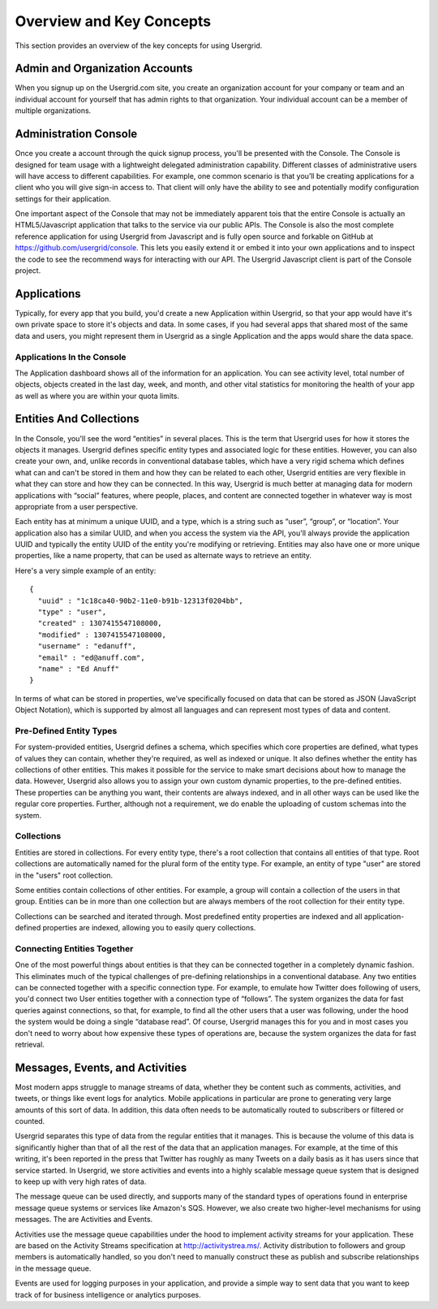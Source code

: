 
=========================
Overview and Key Concepts
=========================

This section provides an overview of the key concepts for using Usergrid.

-------------------------------
Admin and Organization Accounts
-------------------------------

When you signup up on the Usergrid.com site, you create an organization
account for your company or team and an individual account for yourself that
has admin rights to that organization. Your individual account can be a member
of multiple organizations.

----------------------
Administration Console
----------------------

Once you create a account through the quick signup process, you'll be
presented with the Console. The Console is designed for team usage with a
lightweight delegated administration capability. Different classes of
administrative users will have access to different capabilities. For example,
one common scenario is that you’ll be creating applications for a client who
you will give sign-in access to. That client will only have the ability to see
and potentially modify configuration settings for their application.

One important aspect of the Console that may not be immediately apparent tois
that the entire Console is actually an HTML5/Javascript application that talks
to the service via our public APIs. The Console is also the most complete
reference application for using Usergrid from Javascript and is fully open
source and forkable on GitHub at https://github.com/usergrid/console. This
lets you easily extend it or embed it into your own applications and to
inspect the code to see the recommend ways for interacting with our API. The
Usergrid Javascript client is part of the Console project.

------------
Applications
------------

Typically, for every app that you build, you'd create a new Application within
Usergrid, so that your app would have it's own private space to store it's
objects and data. In some cases, if you had several apps that shared most of
the same data and users, you might represent them in Usergrid as a single
Application and the apps would share the data space.

Applications In the Console
---------------------------

The Application dashboard shows all of the information for an application. You
can see activity level, total number of objects, objects created in the last
day, week, and month, and other vital statistics for monitoring the health of
your app as well as where you are within your quota limits.

------------------------
Entities And Collections
------------------------

In the Console, you'll see the word “entities” in several places. This is the
term that Usergrid uses for how it stores the objects it manages. Usergrid
defines specific entity types and associated logic for these entities.
However, you can also create your own, and, unlike records in conventional
database tables, which have a very rigid schema which defines what can and
can't be stored in them and how they can be related to each other, Usergrid
entities are very flexible in what they can store and how they can be
connected. In this way, Usergrid is much better at managing data for modern
applications with “social” features, where people, places, and content are
connected together in whatever way is most appropriate from a user
perspective.

Each entity has at minimum a unique UUID, and a type, which is a string such
as “user”, “group”, or “location”. Your application also has a similar UUID, and
when you access the system via the API, you'll always provide the application
UUID and typically the entity UUID of the entity you're modifying or
retrieving. Entities may also have one or more unique properties, like a name
property, that can be used as alternate ways to retrieve an entity.

Here's a very simple example of an entity::

  {
    "uuid" : "1c18ca40-90b2-11e0-b91b-12313f0204bb",
    "type" : "user",
    "created" : 1307415547108000,
    "modified" : 1307415547108000,
    "username" : "edanuff",
    "email" : "ed@anuff.com",
    "name" : "Ed Anuff"
  }

In terms of what can be stored in properties, we’ve specifically focused on
data that can be stored as JSON (JavaScript Object Notation), which is
supported by almost all languages and can represent most types of data and
content.

Pre-Defined Entity Types
------------------------

For system-provided entities, Usergrid defines a schema, which specifies which
core properties are defined, what types of values they can contain, whether
they're required, as well as indexed or unique. It also defines whether the
entity has collections of other entities. This makes it possible for the
service to make smart decisions about how to manage the data. However,
Usergrid also allows you to assign your own custom dynamic properties, to the
pre-defined entities. These properties can be anything you want, their
contents are always indexed, and in all other ways can be used like the
regular core properties. Further, although not a requirement, we do enable the
uploading of custom schemas into the system.

Collections
-----------

.. image:: _static/application_entities.png

Entities are stored in collections. For every entity type, there's a root
collection that contains all entities of that type. Root collections are
automatically named for the plural form of the entity type. For example, an
entity of type "user" are stored in the "users" root collection.

Some entities contain collections of other entities. For example, a group will
contain a collection of the users in that group. Entities can be in more than
one collection but are always members of the root collection for their entity
type.

Collections can be searched and iterated through. Most predefined entity
properties are indexed and all application-defined properties are indexed,
allowing you to easily query collections.

Connecting Entities Together
----------------------------

One of the most powerful things about entities is that they can be connected
together in a completely dynamic fashion. This eliminates much of the typical
challenges of pre-defining relationships in a conventional database. Any two
entities can be connected together with a specific connection type. For
example, to emulate how Twitter does following of users, you'd connect two
User entities together with a connection type of “follows”. The system
organizes the data for fast queries against connections, so that, for example,
to find all the other users that a user was following, under the hood the
system would be doing a single “database read”. Of course, Usergrid manages
this for you and in most cases you don't need to worry about how expensive
these types of operations are, because the system organizes the data for fast
retrieval.

--------------------------------
Messages, Events, and Activities
--------------------------------

Most modern apps struggle to manage streams of data, whether they be content
such as comments, activities, and tweets, or things like event logs for
analytics. Mobile applications in particular are prone to generating very
large amounts of this sort of data. In addition, this data often needs to be
automatically routed to subscribers or filtered or counted.

Usergrid separates this type of data from the regular entities that it
manages. This is because the volume of this data is significantly higher than
that of all the rest of the data that an application manages. For example, at
the time of this writing, it's been reported in the press that Twitter has
roughly as many Tweets on a daily basis as it has users since that service
started. In Usergrid, we store activities and events into a highly scalable
message queue system that is designed to keep up with very high rates of data.

The message queue can be used directly, and supports many of the standard
types of operations found in enterprise message queue systems or services like
Amazon's SQS. However, we also create two higher-level mechanisms for using
messages. The are Activities and Events.

Activities use the message queue capabilities under the hood to implement
activity streams for your application. These are based on the Activity Streams
specification at http://activitystrea.ms/. Activity distribution to followers
and group members is automatically handled, so you don't need to manually
construct these as publish and subscribe relationships in the message queue.

Events are used for logging purposes in your application, and provide a simple
way to sent data that you want to keep track of for business intelligence or
analytics purposes.


